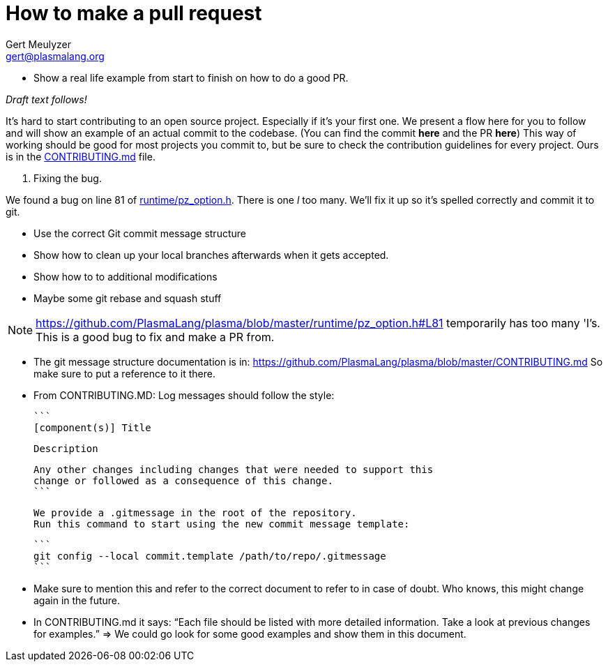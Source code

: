How to make a pull request
==========================
:Author: Gert Meulyzer
:Email: gert@plasmalang.org
:Date: April 3, 2019
:Revision: 0.1
:Copyright: Copyright (C) 2019, Plasma Team
:License: CC BY-SA 4.0

* Show a real life example from start to finish on how to do a good PR.

_Draft text follows!_

It's hard to start contributing to an open source project. Especially if
it's your first one. We present a flow here for you to follow and will show
an example of an actual commit to the codebase. (You can find the commit
*here* and the PR *here*) This way of working should be good for most
projects you commit to, but be sure to check the contribution guidelines for
every project. Ours is in the
https://github.com/PlasmaLang/plasma/blob/master/CONTRIBUTING.md[CONTRIBUTING.md]
file.

1. Fixing the bug.

We found a bug on line 81 of
https://github.com/PlasmaLang/plasma/blob/master/runtime/pz_option.h#L81[runtime/pz_option.h].
There is one 'l' too many. We'll fix it up so it's spelled correctly and
commit it to git.

* Use the correct Git commit message structure
* Show how to clean up your local branches afterwards when it gets accepted.
* Show how to to additional modifications
* Maybe some git rebase and squash stuff

NOTE: https://github.com/PlasmaLang/plasma/blob/master/runtime/pz_option.h#L81 temporarily has too many 'l's. This is a good bug to fix and make a PR from.

* The git message structure documentation is in:
  https://github.com/PlasmaLang/plasma/blob/master/CONTRIBUTING.md So make
  sure to put a reference to it there.

* From CONTRIBUTING.MD: Log messages should follow the style:

    ```
    [component(s)] Title

    Description

    Any other changes including changes that were needed to support this
    change or followed as a consequence of this change.
    ```

    We provide a .gitmessage in the root of the repository.
    Run this command to start using the new commit message template:

    ```
    git config --local commit.template /path/to/repo/.gitmessage
    ```

* Make sure to mention this and refer to the correct document to refer to in
  case of doubt. Who knows, this might change again in the future.

* In CONTRIBUTING.md it says: “Each file should be listed with more detailed
  information. Take a look at previous changes for examples.” => We could go
  look for some good examples and show them in this document.


